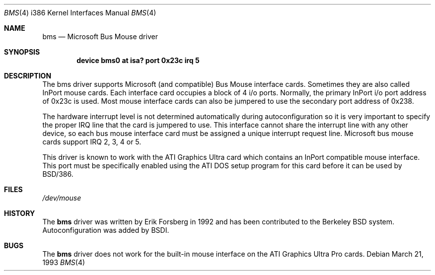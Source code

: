 .\"	BSDI $Id: bms.4,v 1.1 1993/03/23 05:11:01 polk Exp $
.\"
.\" Copyright (c) 1993 The Regents of the University of California.
.\" All rights reserved.
.\"
.\" Redistribution and use in source and binary forms, with or without
.\" modification, are permitted provided that the following conditions
.\" are met:
.\" 1. Redistributions of source code must retain the above copyright
.\"    notice, this list of conditions and the following disclaimer.
.\" 2. Redistributions in binary form must reproduce the above copyright
.\"    notice, this list of conditions and the following disclaimer in the
.\"    documentation and/or other materials provided with the distribution.
.\" 3. All advertising materials mentioning features or use of this software
.\"    must display the following acknowledgement:
.\"	This product includes software developed by the University of
.\"	California, Berkeley and its contributors.
.\" 4. Neither the name of the University nor the names of its contributors
.\"    may be used to endorse or promote products derived from this software
.\"    without specific prior written permission.
.\"
.\" THIS SOFTWARE IS PROVIDED BY THE REGENTS AND CONTRIBUTORS ``AS IS'' AND
.\" ANY EXPRESS OR IMPLIED WARRANTIES, INCLUDING, BUT NOT LIMITED TO, THE
.\" IMPLIED WARRANTIES OF MERCHANTABILITY AND FITNESS FOR A PARTICULAR PURPOSE
.\" ARE DISCLAIMED.  IN NO EVENT SHALL THE REGENTS OR CONTRIBUTORS BE LIABLE
.\" FOR ANY DIRECT, INDIRECT, INCIDENTAL, SPECIAL, EXEMPLARY, OR CONSEQUENTIAL
.\" DAMAGES (INCLUDING, BUT NOT LIMITED TO, PROCUREMENT OF SUBSTITUTE GOODS
.\" OR SERVICES; LOSS OF USE, DATA, OR PROFITS; OR BUSINESS INTERRUPTION)
.\" HOWEVER CAUSED AND ON ANY THEORY OF LIABILITY, WHETHER IN CONTRACT, STRICT
.\" LIABILITY, OR TORT (INCLUDING NEGLIGENCE OR OTHERWISE) ARISING IN ANY WAY
.\" OUT OF THE USE OF THIS SOFTWARE, EVEN IF ADVISED OF THE POSSIBILITY OF
.\" SUCH DAMAGE.
.\"
.\"     @(#)bms.4	1.0 (Berkeley) 3/21/93
.\"
.Dd March 21, 1993
.Dt BMS 4 i386
.Os
.Sh NAME
.Nm bms
.Nd Microsoft Bus Mouse driver
.Sh SYNOPSIS
.Cd "device bms0 at isa? port 0x23c irq 5
.Sh DESCRIPTION
The bms driver supports Microsoft (and compatible) Bus Mouse interface cards.
Sometimes they are also called InPort mouse cards.
Each interface card occupies a block of 4 i/o ports.
Normally, the primary InPort i/o port address of 0x23c is used.
Most mouse interface cards can also be
jumpered to use the secondary port address of 0x238.
.Pp
The hardware interrupt level is not determined automatically during
autoconfiguration so it is very important to specify the proper IRQ
line that the card is jumpered to use.
This interface cannot share
the interrupt line with any other device, so each bus mouse interface
card must be assigned a unique interrupt request line.
Microsoft bus mouse cards support IRQ 2, 3, 4 or 5.
.Pp
This driver is known to work with the ATI Graphics Ultra card
which contains an InPort compatible mouse interface.
This port
must be specifically enabled using the ATI DOS setup program
for this card before it can be used by BSD/386.
.Sh FILES
.Pa /dev/mouse
.Sh HISTORY
The
.Nm bms
driver was written by Erik Forsberg in 1992 and has been contributed
to the Berkeley BSD system.
Autoconfiguration was added by BSDI.
.Sh BUGS
The
.Nm bms
driver does not work for the built-in mouse interface on the
ATI Graphics Ultra Pro cards.
